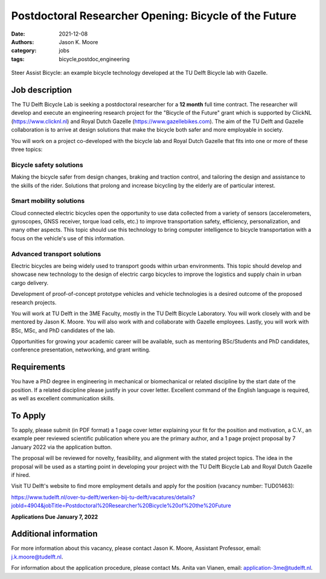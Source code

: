 =======================================================
Postdoctoral Researcher Opening:  Bicycle of the Future
=======================================================

:date: 2021-12-08
:authors: Jason K. Moore
:category: jobs
:tags: bicycle,postdoc,engineering

.. figure:: https://objects-us-east-1.dream.io/mechmotum/gazelle-steer-assist-bicycle.jpg
   :width: 600px
   :align: center

   Steer Assist Bicycle: an example bicycle technology developed at the TU
   Delft Bicycle lab with Gazelle.

Job description
===============

The TU Delft Bicycle Lab is seeking a postdoctoral researcher for a **12
month** full time contract. The researcher will develop and execute an
engineering research project for the "Bicycle of the Future" grant which is
supported by ClickNL (https://www.clicknl.nl) and Royal Dutch Gazelle
(https://www.gazellebikes.com). The aim of the TU Delft and Gazelle
collaboration is to arrive at design solutions that make the bicycle both safer
and more employable in society.

You will work on a project co-developed with the bicycle lab and Royal Dutch
Gazelle that fits into one or more of these three topics:

Bicycle safety solutions
------------------------

Making the bicycle safer from design changes, braking and traction control, and
tailoring the design and assistance to the skills of the rider. Solutions that
prolong and increase bicycling by the elderly are of particular interest.

Smart mobility solutions
------------------------

Cloud connected electric bicycles open the opportunity to use data collected
from a variety of sensors (accelerometers, gyroscopes, GNSS receiver, torque
load cells, etc.) to improve transportation safety, efficiency,
personalization, and many other aspects. This topic should use this technology
to bring computer intelligence to bicycle transportation with a focus on the
vehicle's use of this information.

Advanced transport solutions
----------------------------

Electric bicycles are being widely used to transport goods within urban
environments. This topic should develop and showcase new technology to the
design of electric cargo bicycles to improve the logistics and supply chain in
urban cargo delivery.

Development of proof-of-concept prototype vehicles and vehicle technologies is
a desired outcome of the proposed research projects.

You will work at TU Delft in the 3ME Faculty, mostly in the TU Delft Bicycle
Laboratory. You will work closely with and be mentored by Jason K. Moore. You
will also work with and collaborate with Gazelle employees. Lastly, you will
work with BSc, MSc, and PhD candidates of the lab.

Opportunities for growing your academic career will be available, such as
mentoring BSc/Students and PhD candidates, conference presentation, networking,
and grant writing.

Requirements
============

You have a PhD degree in engineering in mechanical or biomechanical or related
discipline by the start date of the position. If a related discipline please
justify in your cover letter. Excellent command of the English language is
required, as well as excellent communication skills. 

To Apply
========

To apply, please submit (in PDF format) a 1 page cover letter explaining your
fit for the position and motivation, a C.V., an example peer reviewed
scientific publication where you are the primary author, and a 1 page project
proposal by 7 January 2022 via the application button.

The proposal will be reviewed for novelty, feasibility, and alignment with the
stated project topics. The idea in the proposal will be used as a starting
point in developing your project with the TU Delft Bicycle Lab and Royal Dutch
Gazelle if hired.   

Visit TU Delft's website to find more employment details and apply for the
position (vacancy number: TUD01463):

https://www.tudelft.nl/over-tu-delft/werken-bij-tu-delft/vacatures/details?jobId=4904&jobTitle=Postdoctoral%20Researcher%20Bicycle%20of%20the%20Future

**Applications Due January 7, 2022**

Additional information
======================

For more information about this vacancy, please contact Jason K. Moore,
Assistant Professor, email: j.k.moore@tudelft.nl. 

For information about the application procedure, please contact Ms. Anita van
Vianen, email: application-3me@tudelft.nl.
